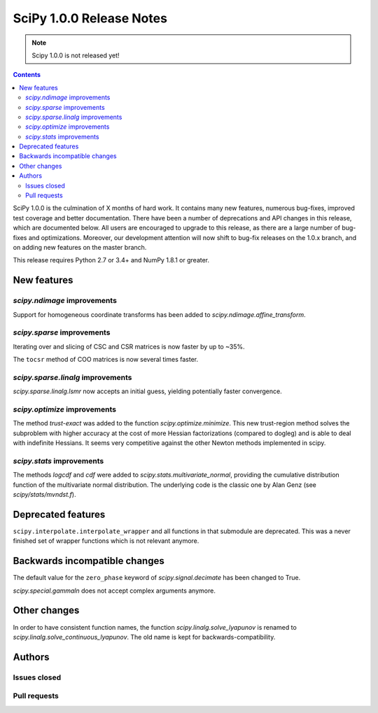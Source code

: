 ==========================
SciPy 1.0.0 Release Notes
==========================

.. note:: Scipy 1.0.0 is not released yet!

.. contents::

SciPy 1.0.0 is the culmination of X months of hard work. It contains
many new features, numerous bug-fixes, improved test coverage and
better documentation.  There have been a number of deprecations and
API changes in this release, which are documented below.  All users
are encouraged to upgrade to this release, as there are a large number
of bug-fixes and optimizations.  Moreover, our development attention
will now shift to bug-fix releases on the 1.0.x branch, and on adding
new features on the master branch.

This release requires Python 2.7 or 3.4+ and NumPy 1.8.1 or greater.


New features
============

`scipy.ndimage` improvements
----------------------------

Support for homogeneous coordinate transforms has been added to
`scipy.ndimage.affine_transform`.


`scipy.sparse` improvements
---------------------------

Iterating over and slicing of CSC and CSR matrices is now faster by up to ~35%.

The ``tocsr`` method of COO matrices is now several times faster.


`scipy.sparse.linalg` improvements
----------------------------------

`scipy.sparse.linalg.lsmr` now accepts an initial guess, yielding potentially
faster convergence.

`scipy.optimize` improvements
-----------------------------

The method `trust-exact` was added to the function `scipy.optimize.minimize`.
This new trust-region method solves the subproblem with higher accuracy at the cost
of more Hessian factorizations (compared to dogleg) and is able to deal with indefinite
Hessians. It seems very competitive against the other Newton methods implemented in scipy.

`scipy.stats` improvements
--------------------------

The methods `logcdf` and `cdf` were added to `scipy.stats.multivariate_normal`,
providing the cumulative distribution function of the multivariate normal
distribution.  The underlying code is the classic one by Alan Genz (see
`scipy/stats/mvndst.f`).


Deprecated features
===================

``scipy.interpolate.interpolate_wrapper`` and all functions in that submodule
are deprecated.  This was a never finished set of wrapper functions which is
not relevant anymore.


Backwards incompatible changes
==============================

The default value for the ``zero_phase`` keyword of `scipy.signal.decimate`
has been changed to True.

`scipy.special.gammaln` does not accept complex arguments anymore.


Other changes
=============

In order to have consistent function names, the function
`scipy.linalg.solve_lyapunov` is renamed to `scipy.linalg.solve_continuous_lyapunov`.
The old name is kept for backwards-compatibility.


Authors
=======

Issues closed
-------------


Pull requests
-------------

